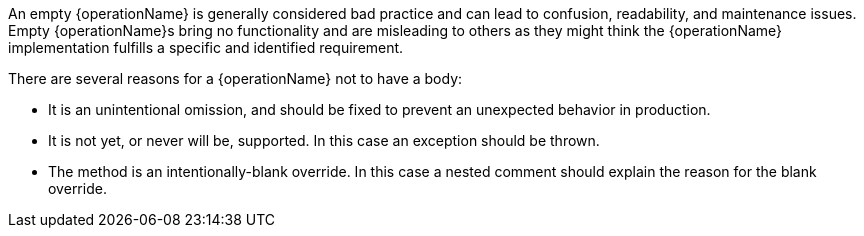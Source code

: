 An empty {operationName} is generally considered bad practice and can lead to confusion, readability, and maintenance issues.
Empty {operationName}s bring no functionality and are misleading to others as they might think the {operationName} implementation fulfills a specific and identified requirement.

There are several reasons for a {operationName} not to have a body:

* It is an unintentional omission, and should be fixed to prevent an unexpected behavior in production.
* It is not yet, or never will be, supported. In this case an exception should be thrown.
* The method is an intentionally-blank override. In this case a nested comment should explain the reason for the blank override.
